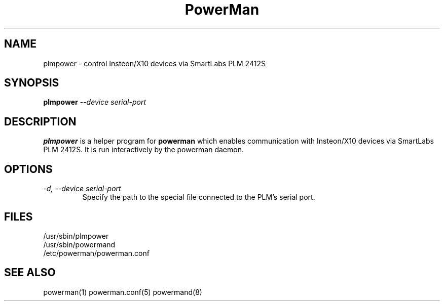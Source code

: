 .TH PowerMan 8 "Release 2.3" "LLNL" "PowerMan"
.SH NAME
plmpower \- control Insteon/X10 devices via SmartLabs PLM 2412S
.SH SYNOPSIS
.B plmpower
.I "--device serial-port"
.LP
.SH DESCRIPTION
.B plmpower
is a helper program for
.B powerman
which enables communication with Insteon/X10 devices via SmartLabs PLM 2412S.
It is run interactively by the powerman daemon.
.SH OPTIONS
.TP
.I "-d, --device serial-port"
Specify the path to the special file connected to the PLM's serial port.
.SH "FILES"
/usr/sbin/plmpower
.br
/usr/sbin/powermand
.br
/etc/powerman/powerman.conf
.SH "SEE ALSO"
powerman(1) powerman.conf(5) powermand(8)
